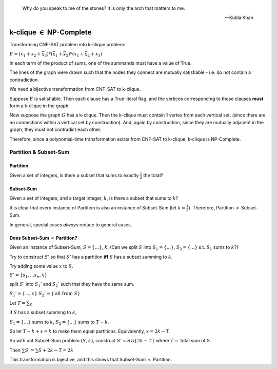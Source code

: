 .. epigraph::

	Why do you speak to me of the stones? It is only the arch that matters to me.

	--Kubla Khan

********************************
k-clique :math:`\in` NP-Complete
********************************

Transforming CNF-SAT problem into k-clique problem:

:math:`E = (x_1 + x_2 + \bar x_3) * (\bar x_1 + \bar x_2) * (x_1 + \bar x_2 + x_3)`

.. image:: .static/09.23.1.jpg
	:width: 50%

In each term of the product of sums, one of the summands must have a value of True.

The lines of the graph were drawn such that the nodes they connect are mutually satisfiable - i.e. do not contain a contradiction.

We need a bijective transformation from CNF-SAT to k-clique.

Suppose :math:`E` is satisfiable. Then each clause has a True literal flag, and the vertices corresponding to those clauses **must** form a k-clique in the graph.

Now suppose the graph :math:`G` has a k-clique. Then the k-clique must contain 1 vertex from each vertical set. (since there are no connections within a vertical set by construction). And, again by construction, since they are mutually adjacent in the graph, they must not contradict each other.

Therefore, since a polynomial-time transformation exists from CNF-SAT to k-clique, k-clique is NP-Complete.

Partition & Subset-Sum
======================
Partition
---------
Given a set of integers, is there a subset that sums to exactly :math:`\frac{1}{2}` the total?

Subset-Sum
----------
Given a set of integers, and a target integer, :math:`k`, is there a subset that sums to :math:`k`?

It is clear that every instance of Partition is also an instance of Subset-Sum (let :math:`k=\frac{1}{2}`). Therefore, Partition :math:`\propto` Subset-Sum.

In general, special cases *always* reduce to general cases.

Does Subset-Sum :math:`\propto` Partition?
------------------------------------------
Given an instance of Subset-Sum, :math:`S= \{...\}`, :math:`k`. (Can we split :math:`S` into :math:`S_1 = \{...\}`, :math:`S_2 = \{...\}` s.t. :math:`S_1` sums to :math:`k`?)

Try to construct :math:`S'` so that :math:`S'` has a partition **iff** :math:`S` has a subset summing to :math:`k`.

Try adding some value :math:`x` to :math:`S`.

:math:`S' = \{s_1, ... s_n, x\}`

split :math:`S'` into :math:`S_1'` and :math:`S_2'` such that they have the same sum.

:math:`S_1' = \{..., x\}` :math:`S_2' = \{\text{all from } S\}`

Let :math:`T = \sum_S`

if :math:`S` has a subset summing to :math:`k`,

:math:`S_1 = \{...\}` sums to :math:`k`, :math:`S_2 = \{...\}` sums to :math:`T-k`.

So let :math:`T-k +x = k` to make them equal partitions. Equivalently, :math:`x = 2k - T`.

So with out Subset-Sum problem :math:`(S, k)`, construct :math:`S' = S \cup \{2k-T\}` where :math:`T=` total sum of S.

Then :math:`\sum S' = \sum S + 2k - T = 2k`

This transformation is bijective, and this shows that Subset-Sum :math:`\propto` Partition.
